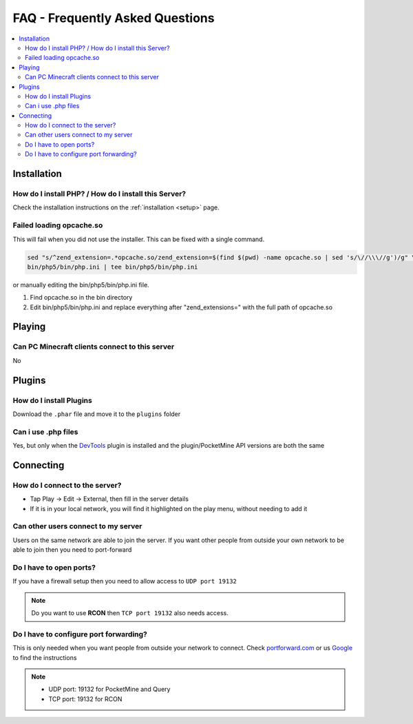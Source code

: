 .. _faq:

FAQ - Frequently Asked Questions
================================

.. contents::
	:local:
	:depth: 2

Installation
------------

How do I install PHP? / How do I install this Server?
+++++++++++++++++++++++++++++++++++++++++++++++++++++
Check the installation instructions on the :ref:`installation <setup>` page.

Failed loading opcache.so
+++++++++++++++++++++++++
This will fail when you did not use the installer. This can be fixed with a single command.

.. code-block:: sh

	sed "s/^zend_extension=.*opcache.so/zend_extension=$(find $(pwd) -name opcache.so | sed 's/\//\\\//g')/g" \
	bin/php5/bin/php.ini | tee bin/php5/bin/php.ini

or manually editing the bin/php5/bin/php.ini file.

1. Find opcache.so in the bin directory
2. Edit bin/php5/bin/php.ini and replace everything after "zend_extensions=" with the full path of opcache.so

Playing
-------

Can PC Minecraft clients connect to this server
+++++++++++++++++++++++++++++++++++++++++++++++
No

Plugins
-------

How do I install Plugins
++++++++++++++++++++++++
Download the ``.phar`` file and move it to the ``plugins`` folder

Can i use .php files
++++++++++++++++++++
Yes, but only when the `DevTools <http://forums.pocketmine.net/plugins/devtools.515/>`_ plugin is installed and the plugin/PocketMine API versions are both the same

Connecting
----------

How do I connect to the server?
+++++++++++++++++++++++++++++++
* Tap Play -> Edit -> External, then fill in the server details
* If it is in your local network, you will find it highlighted on the play menu, without needing to add it

Can other users connect to my server
++++++++++++++++++++++++++++++++++++
Users on the same network are able to join the server. If you want other people from outside your own network to be able to join then you need to port-forward

Do I have to open ports?
++++++++++++++++++++++++
If you have a firewall setup then you need to allow access to ``UDP port 19132``

.. note::

	Do you want to use **RCON** then ``TCP port 19132`` also needs access.

Do I have to configure port forwarding?
+++++++++++++++++++++++++++++++++++++++++++
This is only needed when you want people from outside your network to connect. Check `portforward.com <http://portforward.com/english/routers/port_forwarding/routerindex.htm>`_ or us `Google <http://www.google.com>`_ to find the instructions

.. note::

	* UDP port: 19132 for PocketMine and Query
	* TCP port: 19132 for RCON
